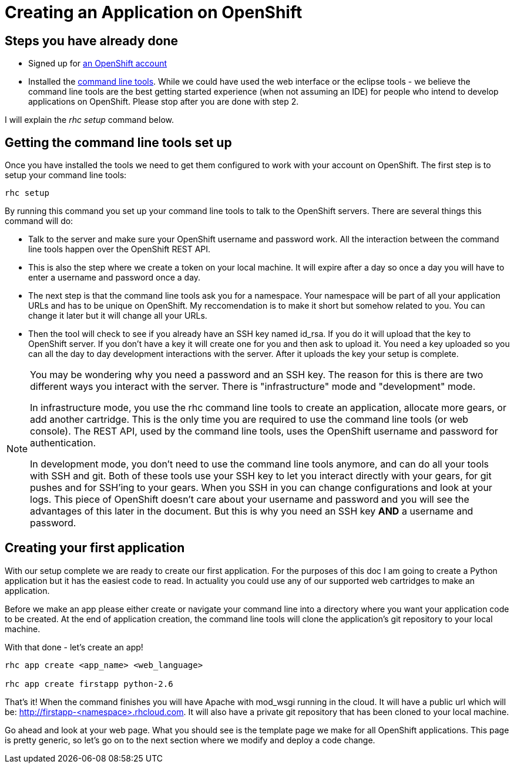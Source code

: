 = Creating an Application on OpenShift


== Steps you have already done

* Signed up for https://openshift.redhat.com/app/account/new[an OpenShift account]
* Installed the https://www.openshift.com/get-started#cli[command line tools]. While we could have used the web interface or the eclipse tools - we believe the command line tools are the best getting started experience (when not assuming an IDE) for people who intend to develop applications on OpenShift. Please stop after you are done with step 2. 

I will explain the _rhc setup_ command below. 

== Getting the command line tools set up

Once you have installed the tools we need to get them configured to work with your account on OpenShift. The first step is to setup your command line tools:

----

rhc setup

----

By running this command you set up your command line tools to talk to the OpenShift servers. There are several things this command will do:

* Talk to the server and make sure your OpenShift username and password work. All the interaction between the command line tools happen over the OpenShift REST API. 
* This is also the step where we create a token on your local machine. It will expire after a day so once a day you will have to enter a username and password once a day. 
* The next step is that the command line tools ask you for a namespace. Your namespace will be part of all your application URLs and has to be unique on OpenShift. My reccomendation is to make it short but somehow related to you. You can change it later but it will change all your URLs.
* Then the tool will check to see if you already have an SSH key named id_rsa. If you do it will upload that the key to OpenShift server. If you don't have a key it will create one for you and then ask to upload it. You need a key uploaded so you can all the day to day development interactions with the server. After it uploads the key your setup is complete. 

[NOTE]
====

You may be wondering why you need a password and an SSH key. The reason for this is there are two different ways you interact with the server. There is "infrastructure" mode and "development" mode. 

In infrastructure mode, you use the rhc command line tools to create an application, allocate more gears, or add another cartridge. This is the only time you are required to use the command line tools (or web console). The REST API, used by the command line tools, uses the OpenShift username and password for authentication.  

In development mode, you don't need to use the command line tools anymore, and can do all your tools with SSH and git. Both of these tools use your SSH key to let you interact directly with your gears, for git pushes and for SSH'ing to your gears. When you SSH in you can change configurations and look at your logs. This piece of OpenShift doesn't care about your username and password and you will see the advantages of this later in the document. But this is why you need an SSH key *AND* a username and password. 

====


== Creating your first application

With our setup complete we are ready to create our first application. For the purposes of this doc I am going to create a Python application but it has the easiest code to read. In actuality you could use any of our supported web cartridges to make an application. 

Before we make an app please either create or navigate your command line into a directory where you want your application code to be created. At the end of application creation, the command line tools will clone the application's git repository to your local machine. 

With that done - let's create an app!

----

rhc app create <app_name> <web_language>

rhc app create firstapp python-2.6

----

That's it! When the command finishes you will have Apache with mod_wsgi running in the cloud. It will have a public url which will be: http://firstapp-<namespace>.rhcloud.com. It will also have a private git repository that has been cloned to your local machine.

Go ahead and look at your web page. What you should see is the template page we make for all OpenShift applications. This page is pretty generic, so let's go on to the next section where we modify and deploy a code change.




